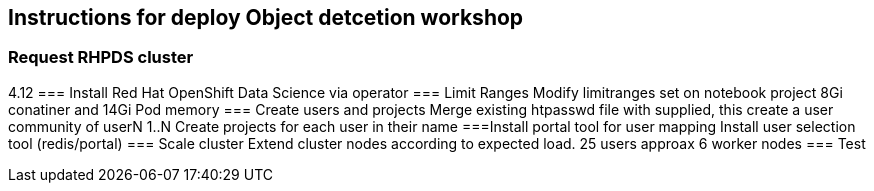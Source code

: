 == Instructions for deploy Object detcetion workshop

=== Request RHPDS cluster
4.12
=== Install Red Hat OpenShift Data Science 
via operator
=== Limit Ranges
Modify limitranges set on notebook project 8Gi conatiner and 14Gi Pod memory
=== Create users and projects
Merge existing htpasswd file with supplied, this create a user community of userN 1..N
Create projects for each user in their name
===Install portal tool for user mapping
Install user selection tool (redis/portal)
=== Scale cluster
Extend cluster nodes according to expected load. 25 users approax 6 worker nodes
=== Test
